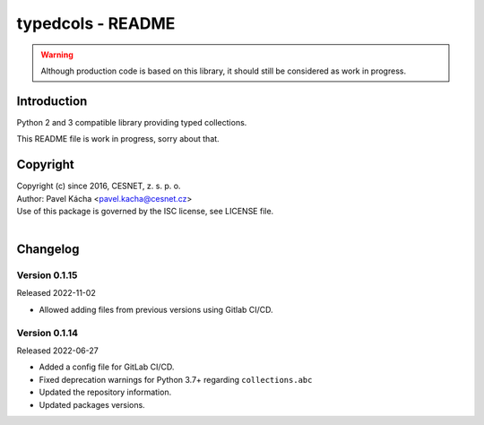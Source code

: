 typedcols - README
================================================================================

.. warning::

    Although production code is based on this library, it should still be considered
    as work in progress.


Introduction
--------------------------------------------------------------------------------

Python 2 and 3 compatible library providing typed collections.

This README file is work in progress, sorry about that.


Copyright
--------------------------------------------------------------------------------

| Copyright (c) since 2016, CESNET, z. s. p. o.
| Author: Pavel Kácha <pavel.kacha@cesnet.cz>
| Use of this package is governed by the ISC license, see LICENSE file.
|


Changelog
--------------------------------------------------------------------------------


Version 0.1.15
^^^^^^^^^^^^^^^^^^^^^^^^^^^^^^^^^^^^^^^^^^^^^^^^^^^^^^^^^^^^^^^^^^^^^^^^^^^^^^^^

Released 2022-11-02

-   Allowed adding files from previous versions using Gitlab CI/CD.

Version 0.1.14
^^^^^^^^^^^^^^^^^^^^^^^^^^^^^^^^^^^^^^^^^^^^^^^^^^^^^^^^^^^^^^^^^^^^^^^^^^^^^^^^

Released 2022-06-27

-   Added a config file for GitLab CI/CD.
-   Fixed deprecation warnings for Python 3.7+ regarding ``collections.abc``
-   Updated the repository information.
-   Updated packages versions.
